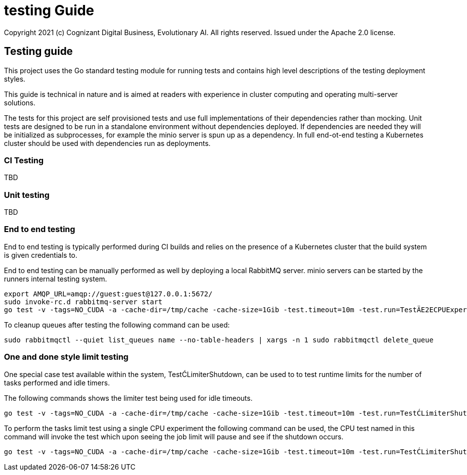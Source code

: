 = testing Guide
Copyright 2021 (c) Cognizant Digital Business, Evolutionary AI. All rights reserved. Issued under the Apache 2.0 license.
ifdef::env-github[]
:imagesdir:
https://raw.githubusercontent.com/leaf-ai/studio-go-runner/main/docs/artwork
:tip-caption: :bulb:
:note-caption: :information_source:
:important-caption: :heavy_exclamation_mark:
:caution-caption: :fire:
:warning-caption: :warning:
endif::[]

ifndef::env-github[]
:imagesdir: ./
endif::[]

:source-highlighter: pygments
:source-language: go

:toc:

== Testing guide

This project uses the Go standard testing module for running tests and contains high level descriptions of the testing deployment styles.

This guide is technical in nature and is aimed at readers with experience in cluster computing and operating multi-server solutions.

The tests for this project are self provisioned tests and use full implementations of their dependencies rather than mocking.  Unit tests are designed to be run in a standalone environment without dependencies deployed.  If dependencies are needed they will be initialized as subprocesses, for example the minio server is spun up as a dependency.  In full end-ot-end testing a Kubernetes cluster should be used with dependencies run as deployments.

=== CI Testing

TBD

=== Unit testing

TBD

=== End to end testing

End to end testing is typically performed during CI builds and relies on the presence of a Kubernetes cluster that the build system is given credentials to.

End to end testing can be manually performed as well by deploying a local RabbitMQ server.  minio servers can be started by the runners internal testing system.

[source]
----
export AMQP_URL=amqp://guest:guest@127.0.0.1:5672/
sudo invoke-rc.d rabbitmq-server start
go test -v -tags=NO_CUDA -a -cache-dir=/tmp/cache -cache-size=1Gib -test.timeout=10m -test.run=TestÄE2ECPUExperiment -limit-interval=15s -limit-idle-duration=60s --use-k8s --skip-k8s
----

To cleanup queues after testing the following command can be used:

[source]
----
sudo rabbitmqctl --quiet list_queues name --no-table-headers | xargs -n 1 sudo rabbitmqctl delete_queue
----

=== One and done style limit testing

One special case test available within the system, TestĆLimiterShutdown, can be used to to test runtime limits for the number of tasks performed and idle timers.

The following commands shows the limiter test being used for idle timeouts.

[source]
----
go test -v -tags=NO_CUDA -a -cache-dir=/tmp/cache -cache-size=1Gib -test.timeout=10m -test.run=TestĆLimiterShutdown -limit-interval=15s -limit-idle-duration=60s --use-k8s --skip-k8s
----

To perform the tasks limit test using a single CPU experiment the following command can be used, the CPU test named in this command will invoke the test which upon seeing the job limit will pause and see if the shutdown occurs.


[source]
----
go test -v -tags=NO_CUDA -a -cache-dir=/tmp/cache -cache-size=1Gib -test.timeout=10m -test.run=TestĆLimiterShutdown --limit-tasks=2 --limit-interval=15s --limit-idle-duration=60s --use-k8s --skip-k8s
----

